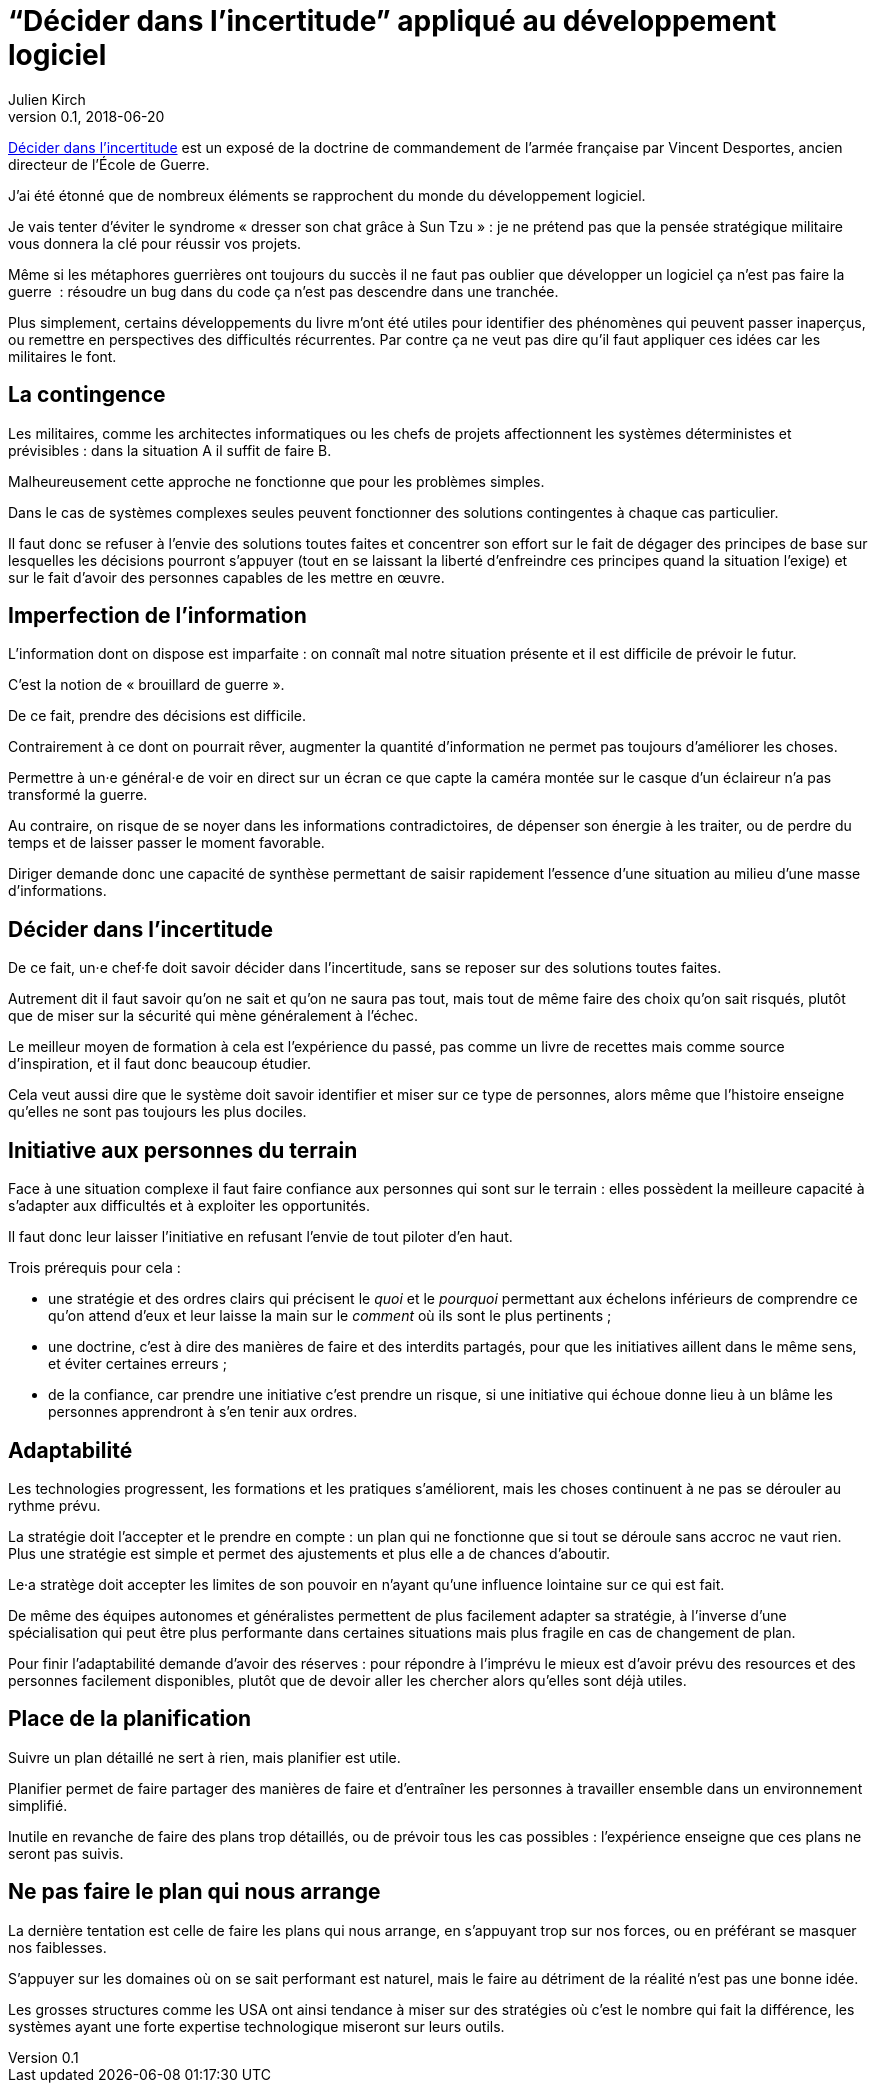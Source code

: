 = "`Décider dans l'incertitude`" appliqué au développement logiciel
Julien Kirch
v0.1, 2018-06-20
:article_lang: fr
:article_image: cover.jpg
:article_description: Prenons les idées où elles se trouvent

link:https://www.economica.fr/livre-decider-dans-l-incertitude-2e-ed-avant-propos-2015-desportes-vincent,fr,4,9782717867909.cfm[Décider dans l'incertitude] est un exposé de la doctrine de commandement de l'armée française par Vincent Desportes, ancien directeur de l'École de Guerre.

J'ai été étonné que de nombreux éléments se rapprochent du monde du développement logiciel.

Je vais tenter d'éviter le syndrome « dresser son chat grâce à Sun Tzu »{nbsp}: je ne prétend pas que la pensée stratégique militaire vous donnera la clé pour réussir vos projets.

Même si les métaphores guerrières ont toujours du succès il ne faut pas oublier que développer un logiciel ça n'est pas faire la guerre {nbsp}: résoudre un bug dans du code ça n'est pas descendre dans une tranchée.

Plus simplement, certains développements du livre m'ont été utiles pour identifier des phénomènes qui peuvent passer inaperçus, ou remettre en perspectives des difficultés récurrentes.
Par contre ça ne veut pas dire qu'il faut appliquer ces idées car les militaires le font.

== La contingence

Les militaires, comme les architectes informatiques ou les chefs de projets affectionnent les systèmes déterministes et prévisibles{nbsp}: dans la situation A il suffit de faire B.

Malheureusement cette approche ne fonctionne que pour les problèmes simples.

Dans le cas de systèmes complexes seules peuvent fonctionner des solutions contingentes à chaque cas particulier.

Il faut donc se refuser à l'envie des solutions toutes faites et concentrer son effort sur le fait de dégager des principes de base sur lesquelles les décisions pourront s'appuyer (tout en se laissant la liberté d'enfreindre ces principes quand la situation l'exige) et sur le fait d'avoir des personnes capables de les mettre en œuvre.

== Imperfection de l'information

L'information dont on dispose est imparfaite{nbsp}: on connaît mal notre situation présente et il est difficile de prévoir le futur.

C'est la notion de « brouillard de guerre ».

De ce fait, prendre des décisions est difficile.

Contrairement à ce dont on pourrait rêver, augmenter la quantité d'information ne permet pas toujours d'améliorer les choses.

Permettre à un·e général·e de voir en direct sur un écran ce que capte la caméra montée sur le casque d'un éclaireur n'a pas transformé la guerre.

Au contraire, on risque de se noyer dans les informations contradictoires, de dépenser son énergie à les traiter, ou de perdre du temps et de laisser passer le moment favorable.

Diriger demande donc une capacité de synthèse permettant de saisir rapidement l'essence d'une situation au milieu d'une masse d'informations.

== Décider dans l'incertitude

De ce fait, un·e chef·fe doit savoir décider dans l'incertitude, sans se reposer sur des solutions toutes faites.

Autrement dit il faut savoir qu'on ne sait et qu'on ne saura pas tout, mais tout de même faire des choix qu'on sait risqués, plutôt que de miser sur la sécurité qui mène généralement à l'échec.

Le meilleur moyen de formation à cela est l'expérience du passé, pas comme un livre de recettes mais comme source d'inspiration, et il faut donc beaucoup étudier.

Cela veut aussi dire que le système doit savoir identifier et miser sur ce type de personnes, alors même que l'histoire enseigne qu'elles ne sont pas toujours les plus dociles.

== Initiative aux personnes du terrain

Face à une situation complexe il faut faire confiance aux personnes qui sont sur le terrain{nbsp}: elles possèdent la meilleure capacité à s'adapter aux difficultés et à exploiter les opportunités.

Il faut donc leur laisser l'initiative en refusant l'envie de tout piloter d'en haut.

Trois prérequis pour cela{nbsp}:

* une stratégie et des ordres clairs qui précisent le _quoi_ et le _pourquoi_ permettant aux échelons inférieurs de comprendre ce qu'on attend d'eux et leur laisse la main sur le _comment_ où ils sont le plus pertinents{nbsp};
* une doctrine, c'est à dire des manières de faire et des interdits partagés, pour que les initiatives aillent dans le même sens, et éviter certaines erreurs{nbsp};
* de la confiance, car prendre une initiative c'est prendre un risque, si une initiative qui échoue donne lieu à un blâme les personnes apprendront à s'en tenir aux ordres.

== Adaptabilité

Les technologies progressent, les formations et les pratiques s'améliorent, mais les choses continuent à ne pas se dérouler au rythme prévu.

La stratégie doit l'accepter et le prendre en compte{nbsp}: un plan qui ne fonctionne que si tout se déroule sans accroc ne vaut rien.
Plus une stratégie est simple et permet des ajustements et plus elle a de chances d'aboutir.

Le·a stratège doit accepter les limites de son pouvoir en n'ayant qu'une influence lointaine sur ce qui est fait.

De même des équipes autonomes et généralistes permettent de plus facilement adapter sa stratégie, à l'inverse d'une spécialisation qui peut être plus performante dans certaines situations mais plus fragile en cas de changement de plan.

Pour finir l'adaptabilité demande d'avoir des réserves{nbsp}: pour répondre à l'imprévu le mieux est d'avoir prévu des resources et des personnes facilement disponibles, plutôt que de devoir aller les chercher alors qu'elles sont déjà utiles.

== Place de la planification

Suivre un plan détaillé ne sert à rien, mais planifier est utile.

Planifier permet de faire partager des manières de faire et d'entraîner les personnes à travailler ensemble dans un environnement simplifié.

Inutile en revanche de faire des plans trop détaillés, ou de prévoir tous les cas possibles{nbsp}: l'expérience enseigne que ces plans ne seront pas suivis.

== Ne pas faire le plan qui nous arrange

La dernière tentation est celle de faire les plans qui nous arrange, en s'appuyant trop sur nos forces, ou en préférant se masquer nos faiblesses.

S'appuyer sur les domaines où on se sait performant est naturel, mais le faire au détriment de la réalité n'est pas une bonne idée.

Les grosses structures comme les USA ont ainsi tendance à miser sur des stratégies où c'est le nombre qui fait la différence, les systèmes ayant une forte expertise technologique miseront sur leurs outils.

